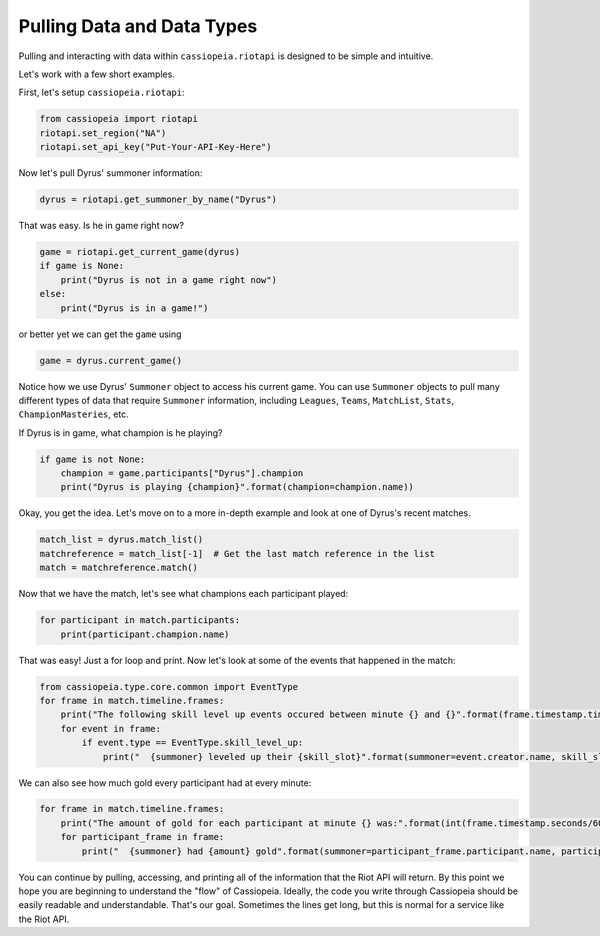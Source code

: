 Pulling Data and Data Types
###########################

Pulling and interacting with data within ``cassiopeia.riotapi`` is designed to be simple and intuitive.

Let's work with a few short examples.

First, let's setup ``cassiopeia.riotapi``:

.. code-block:: python

  from cassiopeia import riotapi
  riotapi.set_region("NA")
  riotapi.set_api_key("Put-Your-API-Key-Here")

Now let's pull Dyrus' summoner information:

.. code-block:: python

    dyrus = riotapi.get_summoner_by_name("Dyrus")

That was easy. Is he in game right now?

.. code-block:: python

    game = riotapi.get_current_game(dyrus)
    if game is None:
        print("Dyrus is not in a game right now")
    else:
        print("Dyrus is in a game!")

or better yet we can get the ``game`` using

.. code-block:: python

    game = dyrus.current_game()

Notice how we use Dyrus' ``Summoner`` object to access his current game. You can use ``Summoner`` objects to pull many different types of data that require ``Summoner`` information, including ``Leagues``, ``Teams``, ``MatchList``, ``Stats``, ``ChampionMasteries``, etc.

If Dyrus is in game, what champion is he playing?

.. code-block:: python

    if game is not None:
        champion = game.participants["Dyrus"].champion
        print("Dyrus is playing {champion}".format(champion=champion.name))

Okay, you get the idea. Let's move on to a more in-depth example and look at one of Dyrus's recent matches.

.. code-block:: python

    match_list = dyrus.match_list()
    matchreference = match_list[-1]  # Get the last match reference in the list
    match = matchreference.match()

Now that we have the match, let's see what champions each participant played:

.. code-block:: python

    for participant in match.participants:
        print(participant.champion.name)

That was easy! Just a for loop and print. Now let's look at some of the events that happened in the match:

.. code-block:: python

    from cassiopeia.type.core.common import EventType
    for frame in match.timeline.frames:
        print("The following skill level up events occured between minute {} and {}".format(frame.timestamp.time.minute, frame.timestamp.time.minute + match.timeline.frame_interval))
        for event in frame:
            if event.type == EventType.skill_level_up:
                print("  {summoner} leveled up their {skill_slot}".format(summoner=event.creator.name, skill_slot=event.skill_slot))

We can also see how much gold every participant had at every minute:

.. code-block:: python

    for frame in match.timeline.frames:
        print("The amount of gold for each participant at minute {} was:".format(int(frame.timestamp.seconds/60)))
        for participant_frame in frame:
            print("  {summoner} had {amount} gold".format(summoner=participant_frame.participant.name, participant_frame.gold))

You can continue by pulling, accessing, and printing all of the information that the Riot API will return. By this point we hope you are beginning to understand the "flow" of Cassiopeia. Ideally, the code you write through Cassiopeia should be easily readable and understandable. That's our goal. Sometimes the lines get long, but this is normal for a service like the Riot API.

